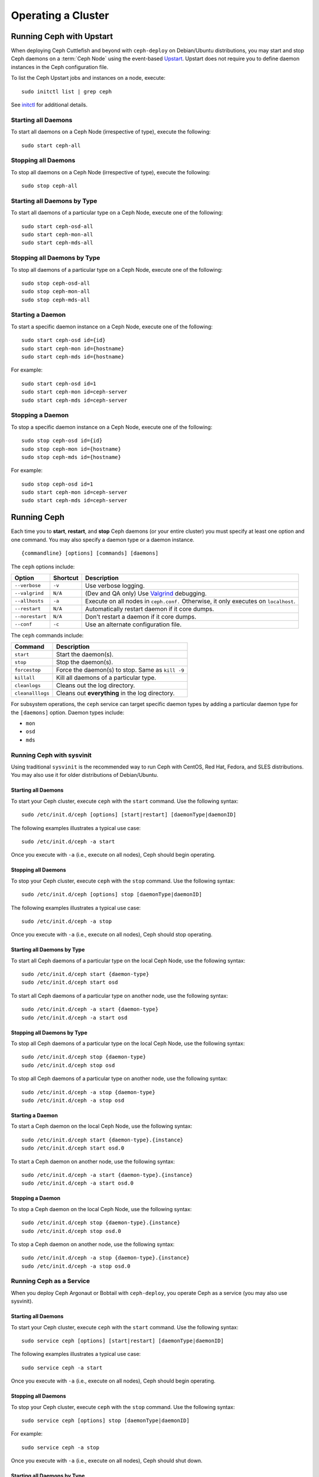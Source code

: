 =====================
 Operating a Cluster
=====================

.. index:: Upstart; operating a cluster

Running Ceph with Upstart
=========================

When deploying Ceph Cuttlefish and beyond with ``ceph-deploy`` on Debian/Ubuntu
distributions, you may start and stop Ceph daemons on a :term:`Ceph Node` using
the event-based `Upstart`_.  Upstart does not require you to define daemon
instances in the Ceph configuration file.

To list the Ceph Upstart jobs and instances on a node, execute:: 

	sudo initctl list | grep ceph

See `initctl`_ for additional details.


Starting all Daemons
--------------------

To start all daemons on a Ceph Node (irrespective of type), execute the
following:: 

	sudo start ceph-all
	

Stopping all Daemons	
--------------------

To stop all daemons on a Ceph Node (irrespective of type), execute the
following:: 

	sudo stop ceph-all
	

Starting all Daemons by Type
----------------------------

To start all daemons of a particular type on a Ceph Node, execute one of the
following:: 

	sudo start ceph-osd-all
	sudo start ceph-mon-all
	sudo start ceph-mds-all


Stopping all Daemons by Type
----------------------------

To stop all daemons of a particular type on a Ceph Node, execute one of the
following::

	sudo stop ceph-osd-all
	sudo stop ceph-mon-all
	sudo stop ceph-mds-all


Starting a Daemon
-----------------

To start a specific daemon instance on a Ceph Node, execute one of the
following:: 

	sudo start ceph-osd id={id}
	sudo start ceph-mon id={hostname}
	sudo start ceph-mds id={hostname}

For example:: 

	sudo start ceph-osd id=1
	sudo start ceph-mon id=ceph-server
	sudo start ceph-mds id=ceph-server


Stopping a Daemon
-----------------

To stop a specific daemon instance on a Ceph Node, execute one of the
following:: 

	sudo stop ceph-osd id={id}
	sudo stop ceph-mon id={hostname}
	sudo stop ceph-mds id={hostname}

For example:: 

	sudo stop ceph-osd id=1
	sudo start ceph-mon id=ceph-server
	sudo start ceph-mds id=ceph-server


.. index:: Ceph service; sysvinit; operating a cluster


Running Ceph
============

Each time you to **start**, **restart**, and  **stop** Ceph daemons (or your
entire cluster) you must specify at least one option and one command. You may
also specify a daemon type or a daemon instance. ::

	{commandline} [options] [commands] [daemons]


The ``ceph`` options include:

+-----------------+----------+-------------------------------------------------+
| Option          | Shortcut | Description                                     |
+=================+==========+=================================================+
| ``--verbose``   |  ``-v``  | Use verbose logging.                            |
+-----------------+----------+-------------------------------------------------+
| ``--valgrind``  | ``N/A``  | (Dev and QA only) Use `Valgrind`_ debugging.    |
+-----------------+----------+-------------------------------------------------+
| ``--allhosts``  |  ``-a``  | Execute on all nodes in ``ceph.conf.``          |
|                 |          | Otherwise, it only executes on ``localhost``.   |
+-----------------+----------+-------------------------------------------------+
| ``--restart``   | ``N/A``  | Automatically restart daemon if it core dumps.  |
+-----------------+----------+-------------------------------------------------+
| ``--norestart`` | ``N/A``  | Don't restart a daemon if it core dumps.        |
+-----------------+----------+-------------------------------------------------+
| ``--conf``      |  ``-c``  | Use an alternate configuration file.            |
+-----------------+----------+-------------------------------------------------+

The ``ceph`` commands include:

+------------------+------------------------------------------------------------+
| Command          | Description                                                |
+==================+============================================================+
|    ``start``     | Start the daemon(s).                                       |
+------------------+------------------------------------------------------------+
|    ``stop``      | Stop the daemon(s).                                        |
+------------------+------------------------------------------------------------+
|  ``forcestop``   | Force the daemon(s) to stop. Same as ``kill -9``           |
+------------------+------------------------------------------------------------+
|   ``killall``    | Kill all daemons of a particular type.                     | 
+------------------+------------------------------------------------------------+
|  ``cleanlogs``   | Cleans out the log directory.                              |
+------------------+------------------------------------------------------------+
| ``cleanalllogs`` | Cleans out **everything** in the log directory.            |
+------------------+------------------------------------------------------------+

For subsystem operations, the ``ceph`` service can target specific daemon types
by adding a particular daemon type for the ``[daemons]`` option. Daemon types
include: 

- ``mon``
- ``osd``
- ``mds``



Running Ceph with sysvinit
--------------------------

Using traditional ``sysvinit`` is the recommended way to run  Ceph with CentOS,
Red Hat, Fedora, and SLES distributions. You may also use it for older
distributions of Debian/Ubuntu.


Starting all Daemons
~~~~~~~~~~~~~~~~~~~~

To start your Ceph cluster, execute ``ceph`` with the ``start`` command. 
Use the following syntax:: 

	sudo /etc/init.d/ceph [options] [start|restart] [daemonType|daemonID]
	
The following examples illustrates a typical use case::

	sudo /etc/init.d/ceph -a start

Once you execute with ``-a`` (i.e., execute on all nodes), Ceph should begin
operating.


Stopping all Daemons	
~~~~~~~~~~~~~~~~~~~~

To stop your Ceph cluster, execute ``ceph`` with the ``stop`` command. 
Use the following syntax:: 

	sudo /etc/init.d/ceph [options] stop [daemonType|daemonID]
	
The following examples illustrates a typical use case::

	sudo /etc/init.d/ceph -a stop

Once you execute with ``-a`` (i.e., execute on all nodes), Ceph should stop
operating.


Starting all Daemons by Type
~~~~~~~~~~~~~~~~~~~~~~~~~~~~

To start all Ceph daemons of a particular type on the local Ceph Node, use the
following syntax::

	sudo /etc/init.d/ceph start {daemon-type}
	sudo /etc/init.d/ceph start osd

To start all Ceph daemons of a particular type on another node, use the
following syntax:: 

	sudo /etc/init.d/ceph -a start {daemon-type}
	sudo /etc/init.d/ceph -a start osd


Stopping all Daemons by Type
~~~~~~~~~~~~~~~~~~~~~~~~~~~~

To stop all Ceph daemons of a particular type on the local Ceph Node, use the
following syntax::

	sudo /etc/init.d/ceph stop {daemon-type}
	sudo /etc/init.d/ceph stop osd

To stop all Ceph daemons of a particular type on another node, use the
following syntax:: 

	sudo /etc/init.d/ceph -a stop {daemon-type}
	sudo /etc/init.d/ceph -a stop osd


Starting a Daemon
~~~~~~~~~~~~~~~~~

To start a Ceph daemon on the local Ceph Node, use the following syntax::

	sudo /etc/init.d/ceph start {daemon-type}.{instance}
	sudo /etc/init.d/ceph start osd.0

To start a Ceph daemon on another node, use the following syntax:: 

	sudo /etc/init.d/ceph -a start {daemon-type}.{instance}
	sudo /etc/init.d/ceph -a start osd.0


Stopping a Daemon
~~~~~~~~~~~~~~~~~

To stop a Ceph daemon on the local Ceph Node, use the following syntax::

	sudo /etc/init.d/ceph stop {daemon-type}.{instance}
	sudo /etc/init.d/ceph stop osd.0

To stop a Ceph daemon on another node, use the following syntax:: 

	sudo /etc/init.d/ceph -a stop {daemon-type}.{instance}
	sudo /etc/init.d/ceph -a stop osd.0


Running Ceph as a Service
-------------------------

When you deploy Ceph Argonaut or Bobtail with ``ceph-deploy``, you operate
Ceph as a service (you may also use sysvinit).


Starting all Daemons
~~~~~~~~~~~~~~~~~~~~

To start your Ceph cluster, execute ``ceph`` with the ``start`` command. 
Use the following syntax:: 

	sudo service ceph [options] [start|restart] [daemonType|daemonID]
	
The following examples illustrates a typical use case::

	sudo service ceph -a start	

Once you execute with ``-a`` (i.e., execute on all nodes), Ceph should begin
operating. 


Stopping all Daemons	
~~~~~~~~~~~~~~~~~~~~

To stop your Ceph cluster, execute ``ceph`` with the ``stop`` command. 
Use the following syntax:: 

	sudo service ceph [options] stop [daemonType|daemonID]

For example:: 

	sudo service ceph -a stop
	
Once you execute with ``-a`` (i.e., execute on all nodes), Ceph should shut
down.


Starting all Daemons by Type
~~~~~~~~~~~~~~~~~~~~~~~~~~~~

To start all Ceph daemons of a particular type on the local Ceph Node, use the
following syntax::

	sudo service ceph start {daemon-type}
	sudo service ceph start osd

To start all Ceph daemons of a particular type on all nodes, use the following
syntax:: 

	sudo service ceph -a start {daemon-type}
	sudo service ceph -a start osd


Stopping all Daemons by Type
~~~~~~~~~~~~~~~~~~~~~~~~~~~~

To stop all Ceph daemons of a particular type on the local Ceph Node, use the
following syntax::

	sudo service ceph stop {daemon-type}
	sudo service ceph stop osd

To stop all Ceph daemons of a particular type on all nodes, use the following
syntax:: 

	sudo service ceph -a stop {daemon-type}
	sudo service ceph -a stop osd


Starting a Daemon
~~~~~~~~~~~~~~~~~

To start a Ceph daemon on the local Ceph Node,  use the following syntax::

	sudo service ceph start {daemon-type}.{instance}
	sudo service ceph start osd.0

To start a Ceph daemon on another node, use the following syntax:: 

	sudo service ceph -a start {daemon-type}.{instance}
	sudo service ceph -a start osd.0


Stopping a Daemon
~~~~~~~~~~~~~~~~~

To stop a Ceph daemon on the local Ceph Node, use the following syntax::

	sudo service ceph stop {daemon-type}.{instance}
	sudo service ceph stop osd.0

To stop a Ceph daemon on another node, use the following syntax:: 

	sudo service ceph -a stop {daemon-type}.{instance}
	sudo service ceph -a stop osd.0




.. _Valgrind: http://www.valgrind.org/
.. _Upstart: http://upstart.ubuntu.com/index.html
.. _initctl: http://manpages.ubuntu.com/manpages/raring/en/man8/initctl.8.html
